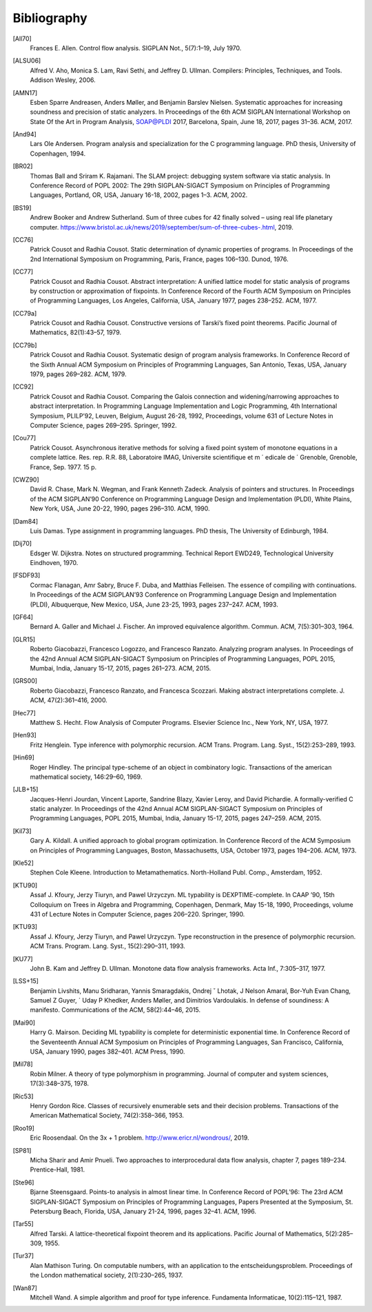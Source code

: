 Bibliography
============

.. _all70:

[All70]
    Frances E. Allen. Control flow analysis. SIGPLAN Not., 5(7):1–19, July 1970.

.. _alsu06:

[ALSU06]
    Alfred V. Aho, Monica S. Lam, Ravi Sethi, and Jeffrey D. Ullman. Compilers: Principles, Techniques, and Tools. Addison Wesley, 2006.

.. _amn17:

[AMN17]
    Esben Sparre Andreasen, Anders Møller, and Benjamin Barslev Nielsen. Systematic approaches for increasing soundness and precision of static analyzers. In Proceedings of the 6th ACM SIGPLAN International Workshop on State Of the Art in Program Analysis, SOAP@PLDI 2017, Barcelona, Spain, June 18, 2017, pages 31–36. ACM, 2017.

.. _and94:

[And94]
    Lars Ole Andersen. Program analysis and specialization for the C programming language. PhD thesis, University of Copenhagen, 1994.

.. _br02:

[BR02]
    Thomas Ball and Sriram K. Rajamani. The SLAM project: debugging system software via static analysis. In Conference Record of POPL 2002: The 29th SIGPLAN-SIGACT Symposium on Principles of Programming Languages, Portland, OR, USA, January 16-18, 2002, pages 1–3. ACM, 2002.

.. _bs19:

[BS19]
    Andrew Booker and Andrew Sutherland. Sum of three cubes for 42 finally solved – using real life planetary computer. https://www.bristol.ac.uk/news/2019/september/sum-of-three-cubes-.html, 2019.

.. _cc76:

[CC76]
    Patrick Cousot and Radhia Cousot. Static determination of dynamic properties of programs. In Proceedings of the 2nd International Symposium on Programming, Paris, France, pages 106–130. Dunod, 1976.

.. _cc77:

[CC77]
    Patrick Cousot and Radhia Cousot. Abstract interpretation: A unified lattice model for static analysis of programs by construction or approximation of fixpoints. In Conference Record of the Fourth ACM Symposium on Principles of Programming Languages, Los Angeles, California, USA, January 1977, pages 238–252. ACM, 1977.

.. _cc79a:

[CC79a]
    Patrick Cousot and Radhia Cousot. Constructive versions of Tarski’s fixed point theorems. Pacific Journal of Mathematics, 82(1):43–57, 1979.

.. _cc79b:

[CC79b]
    Patrick Cousot and Radhia Cousot. Systematic design of program analysis frameworks. In Conference Record of the Sixth Annual ACM Symposium on Principles of Programming Languages, San Antonio, Texas, USA, January 1979, pages 269–282. ACM, 1979.

.. _cc92:

[CC92]
    Patrick Cousot and Radhia Cousot. Comparing the Galois connection and widening/narrowing approaches to abstract interpretation. In Programming Language Implementation and Logic Programming, 4th International Symposium, PLILP’92, Leuven, Belgium, August 26-28, 1992, Proceedings, volume 631 of Lecture Notes in Computer Science, pages 269–295. Springer, 1992.

.. _cou77:

[Cou77]
    Patrick Cousot. Asynchronous iterative methods for solving a fixed point system of monotone equations in a complete lattice. Res. rep. R.R. 88, Laboratoire IMAG, Universite scientifique et m ´ edicale de ´ Grenoble, Grenoble, France, Sep. 1977. 15 p.

.. _cwz90:

[CWZ90]
    David R. Chase, Mark N. Wegman, and Frank Kenneth Zadeck. Analysis of pointers and structures. In Proceedings of the ACM SIGPLAN’90 Conference on Programming Language Design and Implementation (PLDI), White Plains, New York, USA, June 20-22, 1990, pages 296–310. ACM, 1990.

.. _dam84:

[Dam84]
    Luis Damas. Type assignment in programming languages. PhD thesis, The University of Edinburgh, 1984.

.. _dij70:

[Dij70]
    Edsger W. Dijkstra. Notes on structured programming. Technical Report EWD249, Technological University Eindhoven, 1970.

.. _fsdf93:

[FSDF93]
    Cormac Flanagan, Amr Sabry, Bruce F. Duba, and Matthias Felleisen. The essence of compiling with continuations. In Proceedings of the ACM SIGPLAN’93 Conference on Programming Language Design and Implementation (PLDI), Albuquerque, New Mexico, USA, June 23-25, 1993, pages 237–247. ACM, 1993.

.. _gf64:

[GF64]
    Bernard A. Galler and Michael J. Fischer. An improved equivalence algorithm. Commun. ACM, 7(5):301–303, 1964.

.. _glr15:

[GLR15]
    Roberto Giacobazzi, Francesco Logozzo, and Francesco Ranzato. Analyzing program analyses. In Proceedings of the 42nd Annual ACM SIGPLAN-SIGACT Symposium on Principles of Programming Languages, POPL 2015, Mumbai, India, January 15-17, 2015, pages 261–273. ACM, 2015.

.. _grs00:

[GRS00]
    Roberto Giacobazzi, Francesco Ranzato, and Francesca Scozzari. Making abstract interpretations complete. J. ACM, 47(2):361–416, 2000.

.. _hec77:

[Hec77]
    Matthew S. Hecht. Flow Analysis of Computer Programs. Elsevier Science Inc., New York, NY, USA, 1977.

.. _hen93:

[Hen93]
    Fritz Henglein. Type inference with polymorphic recursion. ACM Trans. Program. Lang. Syst., 15(2):253–289, 1993.

.. _hin69:

[Hin69]
    Roger Hindley. The principal type-scheme of an object in combinatory logic. Transactions of the american mathematical society, 146:29–60, 1969.

.. _jlb15:

[JLB+15]
    Jacques-Henri Jourdan, Vincent Laporte, Sandrine Blazy, Xavier Leroy, and David Pichardie. A formally-verified C static analyzer. In Proceedings of the 42nd Annual ACM SIGPLAN-SIGACT Symposium on Principles of Programming Languages, POPL 2015, Mumbai, India, January 15-17, 2015, pages 247–259. ACM, 2015.

.. _kil73:

[Kil73]
    Gary A. Kildall. A unified approach to global program optimization. In Conference Record of the ACM Symposium on Principles of Programming Languages, Boston, Massachusetts, USA, October 1973, pages 194–206. ACM, 1973.

.. _kle52:

[Kle52]
    Stephen Cole Kleene. Introduction to Metamathematics. North-Holland Publ. Comp., Amsterdam, 1952.

.. _ktu90:

[KTU90]
    Assaf J. Kfoury, Jerzy Tiuryn, and Pawel Urzyczyn. ML typability is DEXPTIME-complete. In CAAP ’90, 15th Colloquium on Trees in Algebra and Programming, Copenhagen, Denmark, May 15-18, 1990, Proceedings, volume 431 of Lecture Notes in Computer Science, pages 206–220. Springer, 1990.

.. _ktu93:

[KTU93]
    Assaf J. Kfoury, Jerzy Tiuryn, and Pawel Urzyczyn. Type reconstruction in the presence of polymorphic recursion. ACM Trans. Program. Lang. Syst., 15(2):290–311, 1993.

.. _ku77:

[KU77]
    John B. Kam and Jeffrey D. Ullman. Monotone data flow analysis frameworks. Acta Inf., 7:305–317, 1977.

.. _lss15:

[LSS+15]
    Benjamin Livshits, Manu Sridharan, Yannis Smaragdakis, Ondrej ˇ Lhotak, J Nelson Amaral, Bor-Yuh Evan Chang, Samuel Z Guyer, ´ Uday P Khedker, Anders Møller, and Dimitrios Vardoulakis. In defense of soundiness: A manifesto. Communications of the ACM, 58(2):44–46, 2015.

.. _mai90:

[Mai90]
    Harry G. Mairson. Deciding ML typability is complete for deterministic exponential time. In Conference Record of the Seventeenth Annual ACM Symposium on Principles of Programming Languages, San Francisco, California, USA, January 1990, pages 382–401. ACM Press, 1990.

.. _mil78:

[Mil78]
    Robin Milner. A theory of type polymorphism in programming. Journal of computer and system sciences, 17(3):348–375, 1978.

.. _ric53:

[Ric53]
    Henry Gordon Rice. Classes of recursively enumerable sets and their decision problems. Transactions of the American Mathematical Society, 74(2):358–366, 1953.

.. _roo19:

[Roo19]
    Eric Roosendaal. On the 3x + 1 problem. http://www.ericr.nl/wondrous/, 2019.

.. _sp81:

[SP81]
    Micha Sharir and Amir Pnueli. Two approaches to interprocedural data flow analysis, chapter 7, pages 189–234. Prentice-Hall, 1981.

.. _ste96:

[Ste96]
    Bjarne Steensgaard. Points-to analysis in almost linear time. In Conference Record of POPL’96: The 23rd ACM SIGPLAN-SIGACT Symposium on Principles of Programming Languages, Papers Presented at the Symposium, St. Petersburg Beach, Florida, USA, January 21-24, 1996, pages 32–41. ACM, 1996.

.. _tar55:

[Tar55]
    Alfred Tarski. A lattice-theoretical fixpoint theorem and its applications. Pacific Journal of Mathematics, 5(2):285–309, 1955.

.. _tur37:

[Tur37]
    Alan Mathison Turing. On computable numbers, with an application to the entscheidungsproblem. Proceedings of the London mathematical society, 2(1):230–265, 1937.

.. _wan87:

[Wan87]
    Mitchell Wand. A simple algorithm and proof for type inference. Fundamenta Informaticae, 10(2):115–121, 1987.
